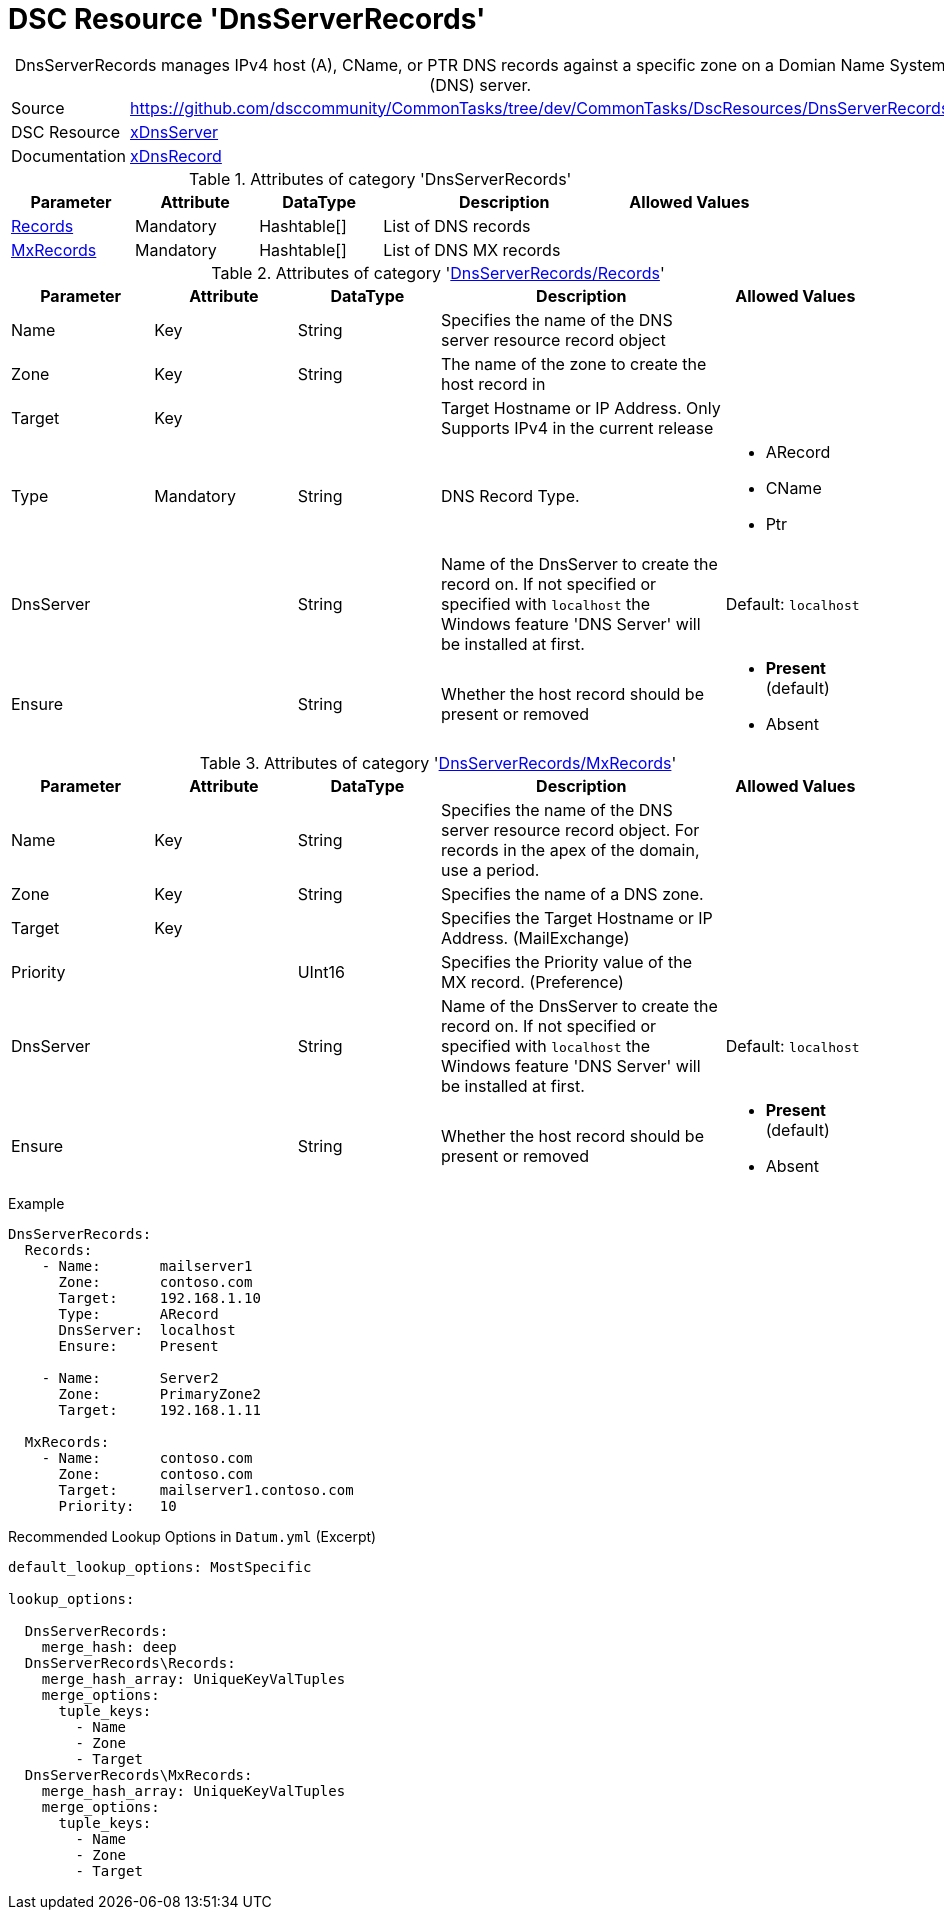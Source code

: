 // CommonTasks YAML Reference: DnsServerRecords
// ============================================

:YmlCategory: DnsServerRecords


[[dscyml_dnsserverrecords, {YmlCategory}]]
= DSC Resource 'DnsServerRecords'
// didn't work in production: = DSC Resource '{YmlCategory}'


[[dscyml_dnsserverrecords_abstract]]
.{YmlCategory} manages IPv4 host (A), CName, or PTR DNS records against a specific zone on a Domian Name System (DNS) server.


[cols="1,3a" options="autowidth" caption=]
|===
| Source         | https://github.com/dsccommunity/CommonTasks/tree/dev/CommonTasks/DscResources/DnsServerRecords
| DSC Resource   | https://github.com/dsccommunity/xDnsServer[xDnsServer]
| Documentation  | https://github.com/dsccommunity/xDnsServer#xdnsrecord[xDnsRecord]
|===


.Attributes of category '{YmlCategory}'
[cols="1,1,1,2a,1a" options="header"]
|===
| Parameter
| Attribute
| DataType
| Description
| Allowed Values

| [[dscyml_dnsserverrecords_records, {YmlCategory}/Records]]<<dscyml_dnsserverrecords_records_details, Records>>
| Mandatory
| Hashtable[]
| List of DNS records
|

| [[dscyml_dnsserverrecords_mxrecords, {YmlCategory}/MxRecords]]<<dscyml_dnsserverrecords_mxrecords_details, MxRecords>>
| Mandatory
| Hashtable[]
| List of DNS MX records
|

|===


[[dscyml_dnsserverrecords_records_details]]
.Attributes of category '<<dscyml_dnsserverrecords_records>>'
[cols="1,1,1,2a,1a" options="header"]
|===
| Parameter
| Attribute
| DataType
| Description
| Allowed Values

| Name
| Key
| String
| Specifies the name of the DNS server resource record object
|

| Zone
| Key
| String
| The name of the zone to create the host record in
|

| Target
| Key
|
| Target Hostname or IP Address. Only Supports IPv4 in the current release
|

| Type
| Mandatory
| String
| DNS Record Type.
| - ARecord
  - CName
  - Ptr

| DnsServer
|
| String
| Name of the DnsServer to create the record on.
  If not specified or specified with `localhost` the Windows feature 'DNS Server' will be installed at first.
| Default: `localhost`

| Ensure
|
| String
| Whether the host record should be present or removed
| - *Present* (default)
  - Absent

|===


[[dscyml_dnsserverrecords_mxrecords_details]]
.Attributes of category '<<dscyml_dnsserverrecords_mxrecords>>'
[cols="1,1,1,2a,1a" options="header"]
|===
| Parameter
| Attribute
| DataType
| Description
| Allowed Values

| Name
| Key
| String
| Specifies the name of the DNS server resource record object.
  For records in the apex of the domain, use a period.
|

| Zone
| Key
| String
| Specifies the name of a DNS zone.
|

| Target
| Key
|
| Specifies the Target Hostname or IP Address. (MailExchange)
|

| Priority
| 
| UInt16
| Specifies the Priority value of the MX record. (Preference)
|

| DnsServer
|
| String
| Name of the DnsServer to create the record on.
  If not specified or specified with `localhost` the Windows feature 'DNS Server' will be installed at first.
| Default: `localhost`

| Ensure
|
| String
| Whether the host record should be present or removed
| - *Present* (default)
  - Absent

|===


.Example
[source, yaml]
----
DnsServerRecords:
  Records:
    - Name:       mailserver1
      Zone:       contoso.com
      Target:     192.168.1.10
      Type:       ARecord
      DnsServer:  localhost
      Ensure:     Present

    - Name:       Server2
      Zone:       PrimaryZone2
      Target:     192.168.1.11

  MxRecords:
    - Name:       contoso.com
      Zone:       contoso.com
      Target:     mailserver1.contoso.com
      Priority:   10

----


.Recommended Lookup Options in `Datum.yml` (Excerpt)
[source, yaml]
----
default_lookup_options: MostSpecific

lookup_options:

  DnsServerRecords:
    merge_hash: deep
  DnsServerRecords\Records:
    merge_hash_array: UniqueKeyValTuples
    merge_options:
      tuple_keys:
        - Name
        - Zone
        - Target
  DnsServerRecords\MxRecords:
    merge_hash_array: UniqueKeyValTuples
    merge_options:
      tuple_keys:
        - Name
        - Zone
        - Target
----